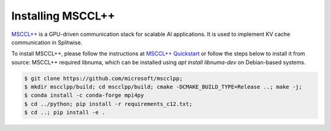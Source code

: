 .. _installing_mscclpp:

Installing MSCCL++
============================

`MSCCL++ <https://github.com/microsoft/mscclpp>`_ is a GPU-driven communication stack for scalable AI applications.
It is used to implement KV cache communication in Splitwise.

To install MSCCL++, please follow the instructions at  `MSCCL++ Quickstart <https://github.com/microsoft/mscclpp/blob/main/docs/quickstart.md>`_ or follow the steps below to install it from source:
MSCCL++ required libnuma, which can be installed using `apt install libnuma-dev` on Debian-based systems.

.. code-block:: console

    $ git clone https://github.com/microsoft/mscclpp;
    $ mkdir mscclpp/build; cd mscclpp/build; cmake -DCMAKE_BUILD_TYPE=Release ..; make -j;
    $ conda install -c conda-forge mpi4py
    $ cd ../python; pip install -r requirements_c12.txt;
    $ cd ..; pip install -e .
